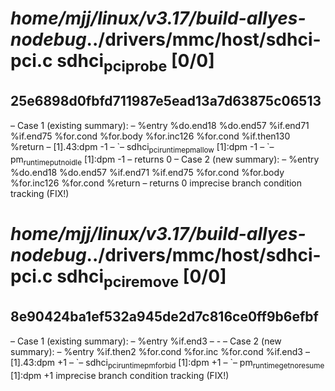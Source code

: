 #+TODO: TODO CHECK | BUG DUP
* /home/mjj/linux/v3.17/build-allyes-nodebug/../drivers/mmc/host/sdhci-pci.c sdhci_pci_probe [0/0]
** 25e6898d0fbfd711987e5ead13a7d63875c06513
   -- Case 1 (existing summary):
   --     %entry %do.end18 %do.end57 %if.end71 %if.end75 %for.cond %for.body %for.inc126 %for.cond %if.then130 %return
   --         [1].43:dpm -1
   --         `-- sdhci_pci_runtime_pm_allow [1]:dpm -1
   --             `-- pm_runtime_put_noidle [1]:dpm -1
   --         returns 0
   -- Case 2 (new summary):
   --     %entry %do.end18 %do.end57 %if.end71 %if.end75 %for.cond %for.body %for.inc126 %for.cond %return
   --         returns 0
   imprecise branch condition tracking (FIX!)
* /home/mjj/linux/v3.17/build-allyes-nodebug/../drivers/mmc/host/sdhci-pci.c sdhci_pci_remove [0/0]
** 8e90424ba1ef532a945de2d7c816ce0ff9b6efbf
   -- Case 1 (existing summary):
   --     %entry %if.end3
   --         -
   -- Case 2 (new summary):
   --     %entry %if.then2 %for.cond %for.inc %for.cond %if.end3
   --         [1].43:dpm +1
   --         `-- sdhci_pci_runtime_pm_forbid [1]:dpm +1
   --             `-- pm_runtime_get_noresume [1]:dpm +1
   imprecise branch condition tracking (FIX!)
